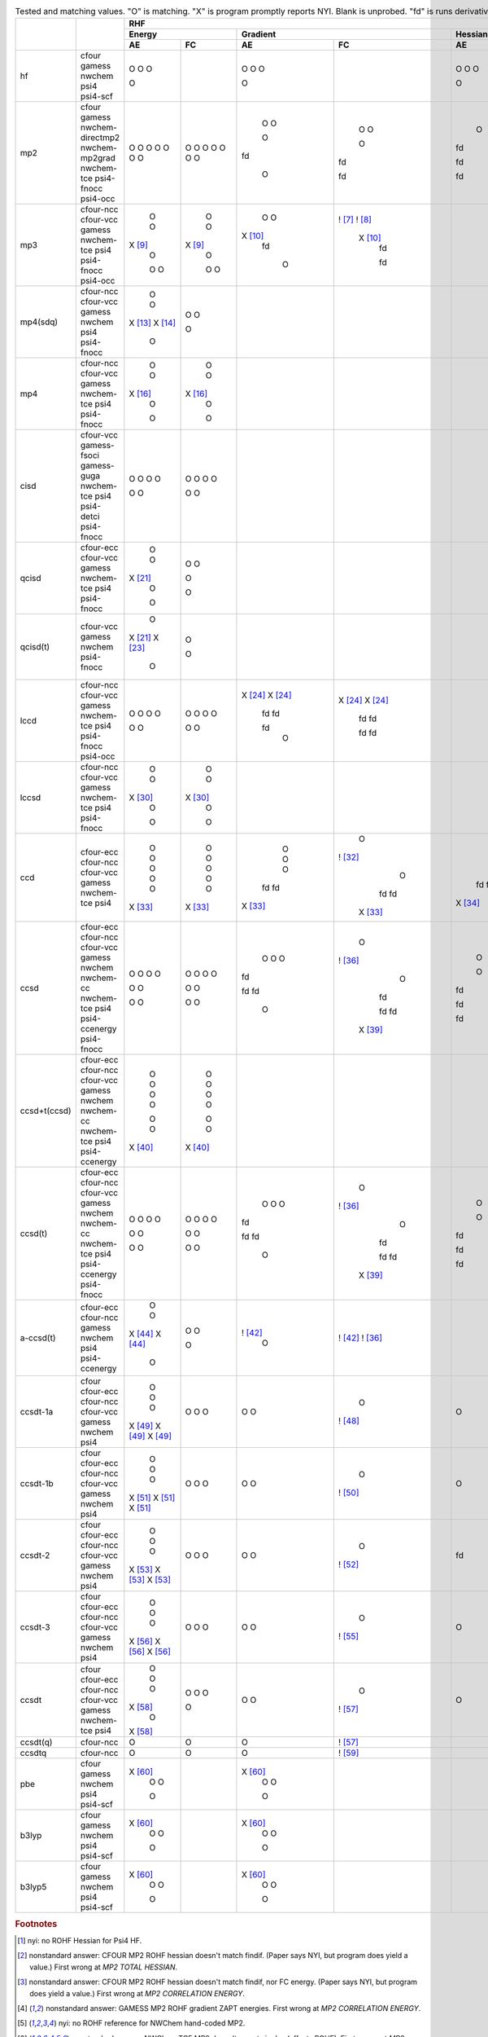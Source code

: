 .. _`table:stdsuite`:

.. table:: Tested and matching values. "O" is matching. "X" is program promptly reports NYI. Blank is unprobed. "fd" is runs derivative with internal finite difference. "!" is runs to completion but answer doesn't match; this may be due to alternate implementation choices.

  +-------------------------+-------------------------+-------------+-------------+-------------+-------------+-------------+-------------+-------------+-------------+-------------+-------------+-------------+-------------+-------------+-------------+-------------+-------------+-------------+-------------+
  |                         |                         |                                        RHF                                        |                                        UHF                                        |                                       ROHF                                        |
  +                         +                         +-------------+-------------+-------------+-------------+-------------+-------------+-------------+-------------+-------------+-------------+-------------+-------------+-------------+-------------+-------------+-------------+-------------+-------------+
  |                         |                         |          Energy           |         Gradient          |          Hessian          |          Energy           |         Gradient          |          Hessian          |          Energy           |         Gradient          |          Hessian          |
  +                         +                         +-------------+-------------+-------------+-------------+-------------+-------------+-------------+-------------+-------------+-------------+-------------+-------------+-------------+-------------+-------------+-------------+-------------+-------------+
  |                         |                         |     AE      |     FC      |     AE      |     FC      |     AE      |     FC      |     AE      |     FC      |     AE      |     FC      |     AE      |     FC      |     AE      |     FC      |     AE      |     FC      |     AE      |     FC      |
  +=========================+=========================+=============+=============+=============+=============+=============+=============+=============+=============+=============+=============+=============+=============+=============+=============+=============+=============+=============+=============+
  | hf                      | cfour                   |      O      |             |      O      |             |      O      |             |      O      |             |      O      |             |      O      |             |      O      |             |      O      |             |      O      |             |
  |                         | gamess                  |      O      |             |      O      |             |      O      |             |      O      |             |      O      |             |      O      |             |      O      |             |      O      |             |      O      |             |
  |                         | nwchem                  |      O      |             |      O      |             |      O      |             |      O      |             |      O      |             |      O      |             |      O      |             |      O      |             |      O      |             |
  |                         | psi4                    |             |             |             |             |             |             |             |             |             |             |             |             |             |             |             |             |  X [#f10]_  |             |
  |                         | psi4-scf                |      O      |             |      O      |             |      O      |             |      O      |             |      O      |             |      O      |             |      O      |             |      O      |             |             |             |
  +-------------------------+-------------------------+-------------+-------------+-------------+-------------+-------------+-------------+-------------+-------------+-------------+-------------+-------------+-------------+-------------+-------------+-------------+-------------+-------------+-------------+
  | mp2                     | cfour                   |      O      |      O      |      O      |      O      |      O      |      O      |      O      |      O      |      O      |      O      |      O      |      O      |      O      |      O      |      O      |      O      |  ! [#f11]_  |  ! [#f12]_  |
  |                         | gamess                  |      O      |      O      |      O      |      O      |     fd      |     fd      |      O      |      O      |      O      |      O      |     fd      |     fd      |      O      |      O      |  ! [#f13]_  |  ! [#f13]_  |             |             |
  |                         | nwchem-directmp2        |      O      |      O      |             |             |             |             |             |             |             |             |             |             |             |             |             |             |             |             |
  |                         | nwchem-mp2grad          |      O      |      O      |      O      |      O      |     fd      |     fd      |      O      |      O      |      O      |      O      |     fd      |     fd      |  X [#f14]_  |  X [#f14]_  |  X [#f14]_  |  X [#f14]_  |             |             |
  |                         | nwchem-tce              |      O      |      O      |     fd      |     fd      |             |             |      O      |      O      |     fd      |     fd      |             |             |  ! [#f15]_  |  ! [#f15]_  |  ! [#f15]_  |  ! [#f15]_  |             |             |
  |                         | psi4-fnocc              |      O      |      O      |             |             |             |             |             |             |             |             |             |             |             |             |             |             |             |             |
  |                         | psi4-occ                |      O      |      O      |      O      |     fd      |     fd      |     fd      |      O      |      O      |      O      |     fd      |     fd      |     fd      |      O      |      O      |     fd      |     fd      |             |             |
  +-------------------------+-------------------------+-------------+-------------+-------------+-------------+-------------+-------------+-------------+-------------+-------------+-------------+-------------+-------------+-------------+-------------+-------------+-------------+-------------+-------------+
  | mp3                     | cfour-ncc               |      O      |      O      |      O      | !  [#f16]_  |             |             |             |             |             |             |             |             |             |             |             |             |             |             |
  |                         | cfour-vcc               |      O      |      O      |      O      | !  [#f17]_  |             |             |      O      |      O      |      O      |      O      |             |             |      O      |      O      |      O      |      O      |             |             |
  |                         | gamess                  |  X [#f18]_  |  X [#f18]_  |  X [#f19]_  |  X [#f19]_  |             |             |  X [#f18]_  |  X [#f18]_  |  X [#f19]_  |  X [#f19]_  |             |             |  X [#f18]_  |  X [#f18]_  |  X [#f19]_  |  X [#f19]_  |             |             |
  |                         | nwchem-tce              |      O      |      O      |     fd      |     fd      |             |             |      O      |      O      |     fd      |     fd      |             |             | !  [#f20]_  | !  [#f20]_  | !  [#f15]_  | !  [#f15]_  |             |             |
  |                         | psi4                    |             |             |             |             |             |             |             |             |             |             |             |             |  X [#f21]_  |  X [#f21]_  |  X [#f21]_  |  X [#f21]_  |             |             |
  |                         | psi4-fnocc              |      O      |      O      |             |             |             |             |             |             |             |             |             |             |             |             |             |             |             |             |
  |                         | psi4-occ                |      O      |      O      |      O      |     fd      |             |             |      O      |      O      |      O      |     fd      |             |             |             |             |             |             |             |             |
  +-------------------------+-------------------------+-------------+-------------+-------------+-------------+-------------+-------------+-------------+-------------+-------------+-------------+-------------+-------------+-------------+-------------+-------------+-------------+-------------+-------------+
  | mp4(sdq)                | cfour-ncc               |      O      |      O      |             |             |             |             |             |             |             |             |             |             |             |             |             |             |             |             |
  |                         | cfour-vcc               |      O      |      O      |             |             |             |             |      O      |      O      |             |             |             |             |      O      |      O      |             |             |             |             |
  |                         | gamess                  |  X [#f22]_  |             |             |             |             |             |             |             |             |             |             |             |             |             |             |             |             |             |
  |                         | nwchem                  |  X [#f23]_  |             |             |             |             |             |             |             |             |             |             |             |             |             |             |             |             |             |
  |                         | psi4                    |             |             |             |             |             |             |  X [#f24]_  |             |             |             |             |             |             |             |             |             |             |             |
  |                         | psi4-fnocc              |      O      |      O      |             |             |             |             |             |             |             |             |             |             |             |             |             |             |             |             |
  +-------------------------+-------------------------+-------------+-------------+-------------+-------------+-------------+-------------+-------------+-------------+-------------+-------------+-------------+-------------+-------------+-------------+-------------+-------------+-------------+-------------+
  | mp4                     | cfour-ncc               |      O      |      O      |             |             |             |             |             |             |             |             |             |             |             |             |             |             |             |             |
  |                         | cfour-vcc               |      O      |      O      |             |             |             |             |      O      |      O      |             |             |             |             |      O      |      O      |             |             |             |             |
  |                         | gamess                  |  X [#f25]_  |  X [#f25]_  |             |             |             |             |  X [#f25]_  |  X [#f25]_  |             |             |             |             |  X [#f25]_  |  X [#f25]_  |             |             |             |             |
  |                         | nwchem-tce              |      O      |      O      |             |             |             |             |      O      |      O      |             |             |             |             | !  [#f20]_  | !  [#f20]_  |             |             |             |             |
  |                         | psi4                    |             |             |             |             |             |             |  X [#f26]_  |  X [#f26]_  |             |             |             |             |  X [#f26]_  |  X [#f26]_  |             |             |             |             |
  |                         | psi4-fnocc              |      O      |      O      |             |             |             |             |             |             |             |             |             |             |             |             |             |             |             |             |
  +-------------------------+-------------------------+-------------+-------------+-------------+-------------+-------------+-------------+-------------+-------------+-------------+-------------+-------------+-------------+-------------+-------------+-------------+-------------+-------------+-------------+
  | cisd                    | cfour-vcc               |      O      |      O      |             |             |             |             |      O      |      O      |             |             |             |             |      O      |      O      |             |             |             |             |
  |                         | gamess-fsoci            |      O      |      O      |             |             |             |             |  X [#f27]_  |  X [#f27]_  |             |             |             |             |             |             |             |             |             |             |
  |                         | gamess-guga             |      O      |      O      |             |             |             |             |             |             |             |             |             |             | !  [#f28]_  |             |             |             |             |             |
  |                         | nwchem-tce              |      O      |      O      |             |             |             |             |      O      |      O      |             |             |             |             |      O      |      O      |             |             |             |             |
  |                         | psi4                    |             |             |             |             |             |             |  X [#f29]_  |  X [#f29]_  |             |             |             |             |             |             |             |             |             |             |
  |                         | psi4-detci              |      O      |      O      |             |             |             |             |             |             |             |             |             |             | !  [#f28]_  |             |             |             |             |             |
  |                         | psi4-fnocc              |      O      |      O      |             |             |             |             |             |             |             |             |             |             |             |             |             |             |             |             |
  +-------------------------+-------------------------+-------------+-------------+-------------+-------------+-------------+-------------+-------------+-------------+-------------+-------------+-------------+-------------+-------------+-------------+-------------+-------------+-------------+-------------+
  | qcisd                   | cfour-ecc               |      O      |      O      |             |             |             |             |      O      |      O      |             |             |             |             |             |             |             |             |             |             |
  |                         | cfour-vcc               |      O      |      O      |             |             |             |             |      O      |      O      |             |             |             |             |             |             |             |             |             |             |
  |                         | gamess                  |  X [#f30]_  |             |             |             |             |             |             |             |             |             |             |             |             |             |             |             |             |             |
  |                         | nwchem-tce              |      O      |      O      |             |             |             |             |      O      |      O      |             |             |             |             |             |             |             |             |             |             |
  |                         | psi4                    |             |             |             |             |             |             |  X [#f31]_  |  X [#f31]_  |             |             |             |             |             |             |             |             |             |             |
  |                         | psi4-fnocc              |      O      |      O      |             |             |             |             |             |             |             |             |             |             |             |             |             |             |             |             |
  +-------------------------+-------------------------+-------------+-------------+-------------+-------------+-------------+-------------+-------------+-------------+-------------+-------------+-------------+-------------+-------------+-------------+-------------+-------------+-------------+-------------+
  | qcisd(t)                | cfour-vcc               |      O      |      O      |             |             |             |             |      O      |      O      |             |             |             |             |             |             |             |             |             |             |
  |                         | gamess                  |  X [#f30]_  |             |             |             |             |             |             |             |             |             |             |             |             |             |             |             |             |             |
  |                         | nwchem                  |  X [#f32]_  |             |             |             |             |             |             |             |             |             |             |             |             |             |             |             |             |             |
  |                         | psi4-fnocc              |      O      |      O      |             |             |             |             |             |             |             |             |             |             |             |             |             |             |             |             |
  +-------------------------+-------------------------+-------------+-------------+-------------+-------------+-------------+-------------+-------------+-------------+-------------+-------------+-------------+-------------+-------------+-------------+-------------+-------------+-------------+-------------+
  | lccd                    | cfour-ncc               |      O      |      O      |  X [#f33]_  |  X [#f33]_  |             |             |             |             |             |             |             |             |             |             |             |             |             |             |
  |                         | cfour-vcc               |      O      |      O      |  X [#f33]_  |  X [#f33]_  |             |             |      O      |      O      |  X [#f33]_  |  X [#f33]_  |             |             |  X [#f34]_  |  X [#f34]_  |             |             |             |             |
  |                         | gamess                  |      O      |      O      |     fd      |     fd      |             |             |  X [#f35]_  |  X [#f35]_  |  X [#f35]_  |  X [#f35]_  |             |             |  X [#f36]_  |  X [#f36]_  |             |             |             |             |
  |                         | nwchem-tce              |      O      |      O      |     fd      |     fd      |             |             |      O      |      O      |     fd      |     fd      |             |             |      O      |      O      |             |             |             |             |
  |                         | psi4                    |             |             |             |             |             |             |             |             |             |             |             |             |  X [#f37]_  |  X [#f37]_  |             |             |             |             |
  |                         | psi4-fnocc              |      O      |      O      |     fd      |     fd      |             |             |             |             |             |             |             |             |             |             |             |             |             |             |
  |                         | psi4-occ                |      O      |      O      |      O      |     fd      |             |             |      O      |      O      |      O      |     fd      |             |             |             |             |             |             |             |             |
  +-------------------------+-------------------------+-------------+-------------+-------------+-------------+-------------+-------------+-------------+-------------+-------------+-------------+-------------+-------------+-------------+-------------+-------------+-------------+-------------+-------------+
  | lccsd                   | cfour-ncc               |      O      |      O      |             |             |             |             |             |             |             |             |             |             |             |             |             |             |             |             |
  |                         | cfour-vcc               |      O      |      O      |             |             |             |             |      O      |      O      |             |             |             |             | !  [#f38]_  | !  [#f38]_  |             |             |             |             |
  |                         | gamess                  |  X [#f39]_  |  X [#f39]_  |             |             |             |             |  X [#f39]_  |  X [#f39]_  |             |             |             |             |  X [#f39]_  |  X [#f39]_  |             |             |             |             |
  |                         | nwchem-tce              |      O      |      O      |             |             |             |             |      O      |      O      |             |             |             |             | !  [#f38]_  | !  [#f38]_  |             |             |             |             |
  |                         | psi4                    |             |             |             |             |             |             |  X [#f40]_  |  X [#f40]_  |             |             |             |             |  X [#f40]_  |  X [#f40]_  |             |             |             |             |
  |                         | psi4-fnocc              |      O      |      O      |             |             |             |             |             |             |             |             |             |             |             |             |             |             |             |             |
  +-------------------------+-------------------------+-------------+-------------+-------------+-------------+-------------+-------------+-------------+-------------+-------------+-------------+-------------+-------------+-------------+-------------+-------------+-------------+-------------+-------------+
  | ccd                     | cfour-ecc               |      O      |      O      |      O      |      O      |      O      |             |      O      |      O      |      O      |      O      |      O      |             |             |             |             |             |             |             |
  |                         | cfour-ncc               |      O      |      O      |      O      | !  [#f41]_  |             |             |             |             |             |             |             |             |             |             |             |             |             |             |
  |                         | cfour-vcc               |      O      |      O      |      O      |      O      |      O      |             |      O      |      O      |      O      |      O      |      O      |             |      O      |      O      |             |             |             |             |
  |                         | gamess                  |      O      |      O      |     fd      |     fd      |     fd      |             |  X [#f35]_  |  X [#f35]_  |  X [#f35]_  |  X [#f35]_  |  X [#f35]_  |             |  X [#f36]_  |  X [#f36]_  |             |             |             |             |
  |                         | nwchem-tce              |      O      |      O      |     fd      |     fd      |     fd      |             |      O      |      O      |     fd      |     fd      |     fd      |             |      O      |      O      |             |             |             |             |
  |                         | psi4                    |  X [#f42]_  |  X [#f42]_  |  X [#f42]_  |  X [#f42]_  |  X [#f43]_  |             |  X [#f42]_  |  X [#f42]_  |  X [#f42]_  |  X [#f42]_  |  X [#f43]_  |             |  X [#f42]_  |  X [#f42]_  |             |             |             |             |
  +-------------------------+-------------------------+-------------+-------------+-------------+-------------+-------------+-------------+-------------+-------------+-------------+-------------+-------------+-------------+-------------+-------------+-------------+-------------+-------------+-------------+
  | ccsd                    | cfour-ecc               |      O      |      O      |      O      |      O      |      O      |      O      |      O      |      O      |      O      |      O      |      O      |      O      |      O      |      O      |      O      | !  [#f44]_  |             |             |
  |                         | cfour-ncc               |      O      |      O      |      O      | !  [#f45]_  |             |             |             |             |             |             |             |             |             |             |             |             |             |             |
  |                         | cfour-vcc               |      O      |      O      |      O      |      O      |      O      |      O      |      O      |      O      |      O      |      O      |      O      |      O      |      O      |      O      |      O      | !  [#f44]_  |             |             |
  |                         | gamess                  |      O      |      O      |     fd      |     fd      |     fd      |     fd      |  X [#f35]_  |  X [#f35]_  |  X [#f35]_  |  X [#f35]_  |  X [#f35]_  |  X [#f35]_  |      O      | !  [#f46]_  |     fd      | !  [#f46]_  |             |             |
  |                         | nwchem                  |             |             |             |             |             |             |             |             |             |  X [#f47]_  |             |             |             |             |  X [#f47]_  |             |             |             |
  |                         | nwchem-cc               |      O      |      O      |     fd      |     fd      |             |             |  X [#f47]_  |  X [#f47]_  |  X [#f47]_  |             |             |             |  X [#f47]_  |  X [#f47]_  |             |  X [#f47]_  |             |             |
  |                         | nwchem-tce              |      O      |      O      |     fd      |     fd      |     fd      |     fd      |      O      |      O      |     fd      |     fd      |     fd      |     fd      |      O      |      O      |     fd      |     fd      |             |             |
  |                         | psi4                    |             |             |             |             |             |             |             |             |             |  X [#f48]_  |             |             |             |             |             |  X [#f48]_  |             |             |
  |                         | psi4-ccenergy           |      O      |      O      |      O      |  X [#f48]_  |     fd      |     fd      |      O      |      O      |      O      |             |      O      |     fd      |      O      |      O      |      O      |             |             |             |
  |                         | psi4-fnocc              |      O      |      O      |             |             |             |             |             |             |             |             |             |             |             |             |             |             |             |             |
  +-------------------------+-------------------------+-------------+-------------+-------------+-------------+-------------+-------------+-------------+-------------+-------------+-------------+-------------+-------------+-------------+-------------+-------------+-------------+-------------+-------------+
  | ccsd+t(ccsd)            | cfour-ecc               |      O      |      O      |             |             |             |             |      O      |      O      |             |             |             |             |             |             |             |             |             |             |
  |                         | cfour-ncc               |      O      |      O      |             |             |             |             |             |             |             |             |             |             |             |             |             |             |             |             |
  |                         | cfour-vcc               |      O      |      O      |             |             |             |             |      O      |      O      |             |             |             |             |             |             |             |             |             |             |
  |                         | gamess                  |      O      |      O      |             |             |             |             |  X [#f35]_  |  X [#f35]_  |             |             |             |             |             |             |             |             |             |             |
  |                         | nwchem                  |             |             |             |             |             |             |  X [#f47]_  |  X [#f47]_  |             |             |             |             |             |             |             |             |             |             |
  |                         | nwchem-cc               |      O      |      O      |             |             |             |             |             |             |             |             |             |             |             |             |             |             |             |             |
  |                         | nwchem-tce              |      O      |      O      |             |             |             |             |      O      |      O      |             |             |             |             |             |             |             |             |             |             |
  |                         | psi4                    |  X [#f49]_  |  X [#f49]_  |             |             |             |             |             |  X [#f49]_  |             |             |             |             |             |             |             |             |             |             |
  |                         | psi4-ccenergy           |             |             |             |             |             |             |  X [#f49]_  |             |             |             |             |             |             |             |             |             |             |             |
  +-------------------------+-------------------------+-------------+-------------+-------------+-------------+-------------+-------------+-------------+-------------+-------------+-------------+-------------+-------------+-------------+-------------+-------------+-------------+-------------+-------------+
  | ccsd(t)                 | cfour-ecc               |      O      |      O      |      O      |      O      |      O      |      O      |      O      |      O      |      O      |      O      |      O      |      O      |      O      |             |      O      |             |             |             |
  |                         | cfour-ncc               |      O      |      O      |      O      | !  [#f45]_  |             |             |             |             |             |             |             |             |             |             |             |             |             |             |
  |                         | cfour-vcc               |      O      |      O      |      O      |      O      |      O      |      O      |      O      |      O      |      O      |      O      |      O      |      O      |      O      |             |      O      |             |             |             |
  |                         | gamess                  |      O      |      O      |     fd      |     fd      |     fd      |     fd      |  X [#f35]_  |  X [#f35]_  |  X [#f35]_  |  X [#f35]_  |  X [#f35]_  |  X [#f35]_  |  X [#f36]_  |             |  X [#f36]_  |             |             |             |
  |                         | nwchem                  |             |             |             |             |             |             |  X [#f47]_  |  X [#f47]_  |  X [#f47]_  |  X [#f47]_  |  X [#f47]_  |  X [#f47]_  |  X [#f47]_  |             |  X [#f47]_  |             |             |             |
  |                         | nwchem-cc               |      O      |      O      |     fd      |     fd      |             |             |             |             |             |             |             |             |             |             |             |             |             |             |
  |                         | nwchem-tce              |      O      |      O      |     fd      |     fd      |     fd      |     fd      |      O      |      O      |     fd      |     fd      |     fd      |     fd      | !  [#f50]_  |             | !  [#f50]_  |             |             |             |
  |                         | psi4                    |             |             |             |             |             |             |             |             |             |  X [#f48]_  |             |             |             |             |             |             |             |             |
  |                         | psi4-ccenergy           |      O      |      O      |      O      |  X [#f48]_  |     fd      |     fd      |      O      |      O      |             |             |     fd      |     fd      |      O      |             |     fd      |             |             |             |
  |                         | psi4-fnocc              |      O      |      O      |             |             |             |             |             |             |             |             |             |             |             |             |             |             |             |             |
  +-------------------------+-------------------------+-------------+-------------+-------------+-------------+-------------+-------------+-------------+-------------+-------------+-------------+-------------+-------------+-------------+-------------+-------------+-------------+-------------+-------------+
  | a-ccsd(t)               | cfour-ecc               |      O      |      O      | !  [#f51]_  | !  [#f51]_  |             |             |  X [#f52]_  |             |             |             |             |             |             |             |             |             |             |             |
  |                         | cfour-ncc               |      O      |      O      |      O      | !  [#f45]_  |             |             |             |             |             |             |             |             |             |             |             |             |             |             |
  |                         | gamess                  |  X [#f53]_  |             |             |             |             |             |             |             |             |             |             |             |             |             |             |             |             |             |
  |                         | nwchem                  |  X [#f53]_  |             |             |             |             |             |             |             |             |             |             |             |             |             |             |             |             |             |
  |                         | psi4                    |             |             |             |             |             |             |  X [#f54]_  |             |             |             |             |             |             |             |             |             |             |             |
  |                         | psi4-ccenergy           |      O      |      O      |             |             |             |             |             |             |             |             |             |             |             |             |             |             |             |             |
  +-------------------------+-------------------------+-------------+-------------+-------------+-------------+-------------+-------------+-------------+-------------+-------------+-------------+-------------+-------------+-------------+-------------+-------------+-------------+-------------+-------------+
  | ccsdt-1a                | cfour                   |             |             |             |             |             |             |             |             |  X [#f55]_  |             |  X [#f55]_  |             |             |             |  X [#f55]_  |             |  X [#f55]_  |             |
  |                         | cfour-ecc               |      O      |      O      |      O      |      O      |      O      | !  [#f56]_  |      O      |      O      |             |             |             |             |             |             |             |             |             |             |
  |                         | cfour-ncc               |      O      |      O      |      O      | !  [#f57]_  |             |             |             |             |             |             |             |             |             |             |             |             |             |             |
  |                         | cfour-vcc               |      O      |      O      |             |             |             |             |      O      |      O      |             |             |             |             |             |             |             |             |             |             |
  |                         | gamess                  |  X [#f58]_  |             |             |             |             |             |             |             |             |             |             |             |             |             |             |             |             |             |
  |                         | nwchem                  |  X [#f58]_  |             |             |             |             |             |             |             |             |             |             |             |             |             |             |             |             |             |
  |                         | psi4                    |  X [#f58]_  |             |             |             |             |             |             |             |             |             |             |             |             |             |             |             |             |             |
  +-------------------------+-------------------------+-------------+-------------+-------------+-------------+-------------+-------------+-------------+-------------+-------------+-------------+-------------+-------------+-------------+-------------+-------------+-------------+-------------+-------------+
  | ccsdt-1b                | cfour                   |             |             |             |             |             |             |             |             |  X [#f55]_  |             |  X [#f55]_  |             |             |             |  X [#f55]_  |             |  X [#f55]_  |             |
  |                         | cfour-ecc               |      O      |      O      |      O      |      O      |      O      |             |      O      |      O      |             |             |             |             |             |             |             |             |             |             |
  |                         | cfour-ncc               |      O      |      O      |      O      | !  [#f59]_  |             |             |             |             |             |             |             |             |             |             |             |             |             |             |
  |                         | cfour-vcc               |      O      |      O      |             |             |             |             |      O      |      O      |             |             |             |             |             |             |             |             |             |             |
  |                         | gamess                  |  X [#f60]_  |             |             |             |             |             |             |             |             |             |             |             |             |             |             |             |             |             |
  |                         | nwchem                  |  X [#f60]_  |             |             |             |             |             |             |             |             |             |             |             |             |             |             |             |             |             |
  |                         | psi4                    |  X [#f60]_  |             |             |             |             |             |             |             |             |             |             |             |             |             |             |             |             |             |
  +-------------------------+-------------------------+-------------+-------------+-------------+-------------+-------------+-------------+-------------+-------------+-------------+-------------+-------------+-------------+-------------+-------------+-------------+-------------+-------------+-------------+
  | ccsdt-2                 | cfour                   |             |             |             |             |             |             |             |             |  X [#f55]_  |             |  X [#f55]_  |             |             |             |  X [#f55]_  |             |  X [#f55]_  |             |
  |                         | cfour-ecc               |      O      |      O      |      O      |      O      |     fd      |             |      O      |      O      |             |             |             |             |             |             |             |             |             |             |
  |                         | cfour-ncc               |      O      |      O      |      O      | !  [#f61]_  |             |             |             |             |             |             |             |             |             |             |             |             |             |             |
  |                         | cfour-vcc               |      O      |      O      |             |             |             |             |      O      |      O      |             |             |             |             |             |             |             |             |             |             |
  |                         | gamess                  |  X [#f62]_  |             |             |             |             |             |             |             |             |             |             |             |             |             |             |             |             |             |
  |                         | nwchem                  |  X [#f62]_  |             |             |             |             |             |             |             |             |             |             |             |             |             |             |             |             |             |
  |                         | psi4                    |  X [#f62]_  |             |             |             |             |             |             |             |             |             |             |             |             |             |             |             |             |             |
  +-------------------------+-------------------------+-------------+-------------+-------------+-------------+-------------+-------------+-------------+-------------+-------------+-------------+-------------+-------------+-------------+-------------+-------------+-------------+-------------+-------------+
  | ccsdt-3                 | cfour                   |             |             |             |             |             |             |             |             |  X [#f55]_  |             |  X [#f55]_  |             |             |             |  X [#f55]_  |             |  X [#f55]_  |             |
  |                         | cfour-ecc               |      O      |      O      |      O      |      O      |      O      | !  [#f63]_  |      O      |      O      |             |             |             |             |             |             |             |             |             |             |
  |                         | cfour-ncc               |      O      |      O      |      O      | !  [#f64]_  |             |             |             |             |             |             |             |             |             |             |             |             |             |             |
  |                         | cfour-vcc               |      O      |      O      |             |             |             |             |      O      |      O      |             |             |             |             |             |             |             |             |             |             |
  |                         | gamess                  |  X [#f65]_  |             |             |             |             |             |             |             |             |             |             |             |             |             |             |             |             |             |
  |                         | nwchem                  |  X [#f65]_  |             |             |             |             |             |             |             |             |             |             |             |             |             |             |             |             |             |
  |                         | psi4                    |  X [#f65]_  |             |             |             |             |             |             |             |             |             |             |             |             |             |             |             |             |             |
  +-------------------------+-------------------------+-------------+-------------+-------------+-------------+-------------+-------------+-------------+-------------+-------------+-------------+-------------+-------------+-------------+-------------+-------------+-------------+-------------+-------------+
  | ccsdt                   | cfour                   |             |             |             |             |             |             |             |             |  X [#f55]_  |             |  X [#f55]_  |             |             |             |  X [#f55]_  |             |  X [#f55]_  |             |
  |                         | cfour-ecc               |      O      |      O      |      O      |      O      |      O      |      O      |             |             |             |             |             |             |             |             |             |             |             |             |
  |                         | cfour-ncc               |      O      |      O      |      O      | !  [#f66]_  |             |             |             |             |             |             |             |             |             |             |             |             |             |             |
  |                         | cfour-vcc               |      O      |      O      |             |             |             |             |      O      |      O      |             |             |             |             |      O      |      O      |             |             |             |             |
  |                         | gamess                  |  X [#f67]_  |             |             |             |             |             |             |             |             |             |             |             |             |             |             |             |             |             |
  |                         | nwchem-tce              |      O      |      O      |             |             |             |             |      O      |      O      |             |             |             |             |      O      |      O      |             |             |             |             |
  |                         | psi4                    |  X [#f67]_  |             |             |             |             |             |             |             |             |             |             |             |             |             |             |             |             |             |
  +-------------------------+-------------------------+-------------+-------------+-------------+-------------+-------------+-------------+-------------+-------------+-------------+-------------+-------------+-------------+-------------+-------------+-------------+-------------+-------------+-------------+
  | ccsdt(q)                | cfour-ncc               |      O      |      O      |      O      | !  [#f66]_  |             |             |             |             |             |             |             |             |             |             |             |             |             |             |
  +-------------------------+-------------------------+-------------+-------------+-------------+-------------+-------------+-------------+-------------+-------------+-------------+-------------+-------------+-------------+-------------+-------------+-------------+-------------+-------------+-------------+
  | ccsdtq                  | cfour-ncc               |      O      |      O      |      O      | !  [#f68]_  |             |             |             |             |             |             |             |             |             |             |             |             |             |             |
  +-------------------------+-------------------------+-------------+-------------+-------------+-------------+-------------+-------------+-------------+-------------+-------------+-------------+-------------+-------------+-------------+-------------+-------------+-------------+-------------+-------------+
  | pbe                     | cfour                   |  X [#f69]_  |             |  X [#f69]_  |             |             |             |  X [#f69]_  |             |  X [#f69]_  |             |             |             |  X [#f69]_  |             |  X [#f69]_  |             |             |             |
  |                         | gamess                  |      O      |             |      O      |             |             |             |      O      |             |      O      |             |             |             |      O      |             |      O      |             |             |             |
  |                         | nwchem                  |      O      |             |      O      |             |             |             |      O      |             |      O      |             |             |             |      O      |             |      O      |             |             |             |
  |                         | psi4                    |             |             |             |             |             |             |             |             |             |             |             |             |  X [#f70]_  |             |  X [#f70]_  |             |             |             |
  |                         | psi4-scf                |      O      |             |      O      |             |             |             |      O      |             |      O      |             |             |             |             |             |             |             |             |             |
  +-------------------------+-------------------------+-------------+-------------+-------------+-------------+-------------+-------------+-------------+-------------+-------------+-------------+-------------+-------------+-------------+-------------+-------------+-------------+-------------+-------------+
  | b3lyp                   | cfour                   |  X [#f69]_  |             |  X [#f69]_  |             |             |             |  X [#f69]_  |             |  X [#f69]_  |             |             |             |  X [#f69]_  |             |  X [#f69]_  |             |             |             |
  |                         | gamess                  |      O      |             |      O      |             |             |             |      O      |             |      O      |             |             |             |      O      |             |      O      |             |             |             |
  |                         | nwchem                  |      O      |             |      O      |             |             |             |      O      |             |      O      |             |             |             |      O      |             |      O      |             |             |             |
  |                         | psi4                    |             |             |             |             |             |             |             |             |             |             |             |             |  X [#f70]_  |             |  X [#f70]_  |             |             |             |
  |                         | psi4-scf                |      O      |             |      O      |             |             |             |      O      |             |      O      |             |             |             |             |             |             |             |             |             |
  +-------------------------+-------------------------+-------------+-------------+-------------+-------------+-------------+-------------+-------------+-------------+-------------+-------------+-------------+-------------+-------------+-------------+-------------+-------------+-------------+-------------+
  | b3lyp5                  | cfour                   |  X [#f69]_  |             |  X [#f69]_  |             |             |             |  X [#f69]_  |             |  X [#f69]_  |             |             |             |  X [#f69]_  |             |  X [#f69]_  |             |             |             |
  |                         | gamess                  |      O      |             |      O      |             |             |             |      O      |             |      O      |             |             |             |      O      |             |      O      |             |             |             |
  |                         | nwchem                  |      O      |             |      O      |             |             |             |      O      |             |      O      |             |             |             |      O      |             |      O      |             |             |             |
  |                         | psi4                    |             |             |             |             |             |             |             |             |             |             |             |             |  X [#f70]_  |             |  X [#f70]_  |             |             |             |
  |                         | psi4-scf                |      O      |             |      O      |             |             |             |      O      |             |      O      |             |             |             |             |             |             |             |             |             |
  +-------------------------+-------------------------+-------------+-------------+-------------+-------------+-------------+-------------+-------------+-------------+-------------+-------------+-------------+-------------+-------------+-------------+-------------+-------------+-------------+-------------+

.. rubric:: Footnotes

.. [#f10] nyi: no ROHF Hessian for Psi4 HF.
.. [#f11] nonstandard answer: CFOUR MP2 ROHF hessian doesn't match findif. (Paper says NYI, but program does yield a value.) First wrong at `MP2 TOTAL HESSIAN`.
.. [#f12] nonstandard answer: CFOUR MP2 ROHF hessian doesn't match findif, nor FC energy. (Paper says NYI, but program does yield a value.) First wrong at `MP2 CORRELATION ENERGY`.
.. [#f13] nonstandard answer: GAMESS MP2 ROHF gradient ZAPT energies. First wrong at `MP2 CORRELATION ENERGY`.
.. [#f14] nyi: no ROHF reference for NWChem hand-coded MP2.
.. [#f15] nonstandard answer: NWChem TCE MP2 doesn't report singles (affects ROHF). First wrong at `MP2 CORRELATION ENERGY`.
.. [#f16] misdirected calc: CFOUR NCC MP3 gradient mixed fc/ae parts. First wrong at `MP2.5 CORRELATION ENERGY`.
.. [#f17] nonstandard answer: CFOUR MP3 RHF FC doesn't match findif. First wrong at `MP3 TOTAL GRADIENT`.
.. [#f18] nyi: no MP3 in GAMESS.
.. [#f19] nyi: no MP3 gradients in GAMESS.
.. [#f20] nonstandard answer: NWChem TCE MP3 & MP4 doesn't report singles (affects ROHF), may be off by MP2 singles value. First wrong at `MP2 CORRELATION ENERGY`.
.. [#f21] nyi: only detci for conv ROHF MP3 in Psi4, and it's already peculiar for MP2.
.. [#f22] nyi: no MP4(SDQ) in GAMESS.
.. [#f23] nyi: no specialty MP4(SDQ) in NWChem.
.. [#f24] nyi: no non-RHF MP4(SDQ) in Psi4.
.. [#f25] nyi: no full MP4 in GAMESS.
.. [#f26] nyi: only detci for conv ROHF MP4 in Psi4, and it's already peculiar for MP2.
.. [#f27] nyi: no UHF CI in GAMESS.
.. [#f28] nonstandard answer: ROHF CISD vcc=tce!=guga=detci. First wrong at `CISD CORRELATION ENERGY`.
.. [#f29] nyi: no UHF CI in Psi4.
.. [#f30] nyi: no QCISD in GAMESS.
.. [#f31] nyi: no non-RHF QCISD in Psi4.
.. [#f32] nyi: no QCISD(T) in NWChem.
.. [#f33] nyi: no LCCD gradient in CFOUR.
.. [#f34] nyi: no ROHF LCCD in GAMESS.
.. [#f35] nyi: no UHF CC in GAMESS.
.. [#f36] nyi: no ROHF LCCD or CCD or (T) in GAMESS.
.. [#f37] nyi: no conv ROHF LCCD in Psi4.
.. [#f38] uncertain reference: ROHF CISD vcc=tce!=psi4numpy while CFOUR paper says NYI. First wrong at `LCCSD CORRELATION ENERGY`.
.. [#f39] nyi: no LCCSD in GAMESS.
.. [#f40] nyi: no non-RHF LCCSD in Psi4.
.. [#f41] misdirected calc: CFOUR NCC CCD gradient mixed fc/ae parts. First wrong at `CCD CORRELATION ENERGY`.
.. [#f42] nyi: no conv CCD in Psi4.
.. [#f43] nyi: no CCD Hessian in Psi4.
.. [#f44] nonstandard answer: CFOUR CCSD ROHF FC gradient right but energies wrong. (Paper says NYI.) First wrong at `MP2 CORRELATION ENERGY`.
.. [#f45] misdirected calc: CFOUR NCC CCSD & A-CCSD(T) gradient mixed fc/ae parts. First wrong at `CCSD CORRELATION ENERGY`.
.. [#f46] nonstandard answer: GAMESS CCSD ROHF FC energy. First wrong at `CCSD CORRELATION ENERGY`.
.. [#f47] nyi: no non-RHF reference for NWChem hand-coded CC.
.. [#f48] nyi: no FC CC gradients in Psi4.
.. [#f49] nyi: no CCSD+T(CCSD) in Psi4.
.. [#f50] nonstandard answer: NWChem CCSD(T) ROHF AE/FC energy. First wrong at `(T) CORRECTION ENERGY`.
.. [#f51] nonstandard answer: CFOUR ECC A-CCSD(T) AE doesn't match findif. First wrong at `A-CCSD(T) TOTAL GRADIENT`.
.. [#f52] nyi: no UHF a-CCSD(T) in CFOUR.
.. [#f53] nyi: no a-CCSD(T) in GAMESS or NWChem.
.. [#f54] nyi: no UHF a-CCSD(T) in Psi4.
.. [#f55] nyi: no non-RHF CCSDT-n or CCSDT gradients in CFOUR.
.. [#f56] nonstandard answer: CFOUR CCSDT-1A FC doesn't match findif. First wrong at `CCSDT-1A TOTAL HESSIAN`.
.. [#f57] misdirected calc: CFOUR NCC CCSDT-1a gradient mixed fc/ae parts. First wrong at `CCSDT-1A CORRELATION ENERGY`.
.. [#f58] nyi: no CCSDT-1a in GAMESS, NWChem, or Psi4.
.. [#f59] misdirected calc: CFOUR NCC CCSDT-1b gradient mixed fc/ae parts. First wrong at `CCSDT-1B CORRELATION ENERGY`.
.. [#f60] nyi: no CCSDT-1b in GAMESS, NWChem, or Psi4.
.. [#f61] misdirected calc: CFOUR NCC CCSDT-2 gradient mixed fc/ae parts. First wrong at `CCSDT-2 CORRELATION ENERGY`.
.. [#f62] nyi: no CCSDT-2 in GAMESS, NWChem, or Psi4.
.. [#f63] nonstandard answer: CFOUR CCSDT-3 FC doesn't match findif. First wrong at `CCSDT-3 TOTAL HESSIAN`.
.. [#f64] misdirected calc: CFOUR NCC CCSDT-3 gradient mixed fc/ae parts. First wrong at `CCSDT-3 CORRELATION ENERGY`.
.. [#f65] nyi: no CCSDT-3 in GAMESS, NWChem, or Psi4.
.. [#f66] misdirected calc: CFOUR NCC CCSDT & CCSDT(Q) gradient mixed fc/ae parts. First wrong at `CCSDT CORRELATION ENERGY`.
.. [#f67] nyi: no CCSDT in GAMESS or Psi4.
.. [#f68] misdirected calc: CFOUR NCC CCSDTQ gradient mixed fc/ae parts. First wrong at `CCSDTQ CORRELATION ENERGY`.
.. [#f69] nyi: no DFT in CFOUR.
.. [#f70] nyi: no ROHF DFT in Psi4.
